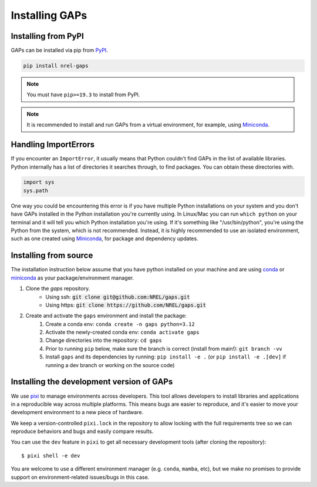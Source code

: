 Installing GAPs
---------------

.. inclusion-install

Installing from PyPI
~~~~~~~~~~~~~~~~~~~~

GAPs can be installed via pip from
`PyPI <https://pypi.org/project/NREL-gaps>`__.

.. code-block:: shell

    pip install nrel-gaps

.. note::
    You must have ``pip>=19.3`` to install from PyPI.

.. note::

    It is recommended to install and run GAPs from a virtual environment, for example,
    using `Miniconda <https://www.anaconda.com/docs/getting-started/miniconda/main>`__.


Handling ImportErrors
~~~~~~~~~~~~~~~~~~~~~

If you encounter an ``ImportError``, it usually means that Python couldn't find GAPs in the list of available
libraries. Python internally has a list of directories it searches through, to find packages. You can
obtain these directories with.

.. code-block:: python

    import sys
    sys.path

One way you could be encountering this error is if you have multiple Python installations on your system
and you don't have GAPs installed in the Python installation you're currently using.
In Linux/Mac you can run ``which python`` on your terminal and it will tell you which Python installation you're
using. If it's something like "/usr/bin/python", you're using the Python from the system, which is not recommended.
Instead, it is highly recommended to use an isolated environment, such as one created using
`Miniconda <https://www.anaconda.com/docs/getting-started/miniconda/main>`__, for package and dependency updates.


Installing from source
~~~~~~~~~~~~~~~~~~~~~~

The installation instruction below assume that you have python installed
on your machine and are using `conda <https://docs.conda.io/en/latest/index.html>`_
or `miniconda <https://www.anaconda.com/docs/getting-started/miniconda/main>`__ as your
package/environment manager.

1. Clone the `gaps` repository.
    - Using ssh: :code:`git clone git@github.com:NREL/gaps.git`
    - Using https: :code:`git clone https://github.com/NREL/gaps.git`

2. Create and activate  the ``gaps`` environment and install the package:
    1) Create a conda env: ``conda create -n gaps python=3.12``
    2) Activate the newly-created conda env: ``conda activate gaps``
    3) Change directories into the repository: ``cd gaps``
    4) Prior to running ``pip`` below, make sure the branch is correct (install from main!): ``git branch -vv``
    5) Install ``gaps`` and its dependencies by running:
       ``pip install -e .`` (or ``pip install -e .[dev]`` if running a dev branch or working on the source code)


Installing the development version of GAPs
~~~~~~~~~~~~~~~~~~~~~~~~~~~~~~~~~~~~~~~~~~

We use `pixi <https://pixi.sh/latest/>`_ to manage environments across developers.
This tool allows developers to install libraries and applications in a reproducible
way across multiple platforms. This means bugs are easier to reproduce, and it's easier
to move your development environment to a new piece of hardware.

We keep a version-controlled ``pixi.lock`` in the repository to allow locking with
the full requirements tree so we can reproduce behaviors and bugs and easily compare
results.

You can use the ``dev`` feature in ``pixi`` to get all necessary development tools (after cloning the repository)::

    $ pixi shell -e dev

You are welcome to use a different environment manager (e.g. ``conda``, ``mamba``, etc),
but we make no promises to provide support on environment-related issues/bugs in this case.
